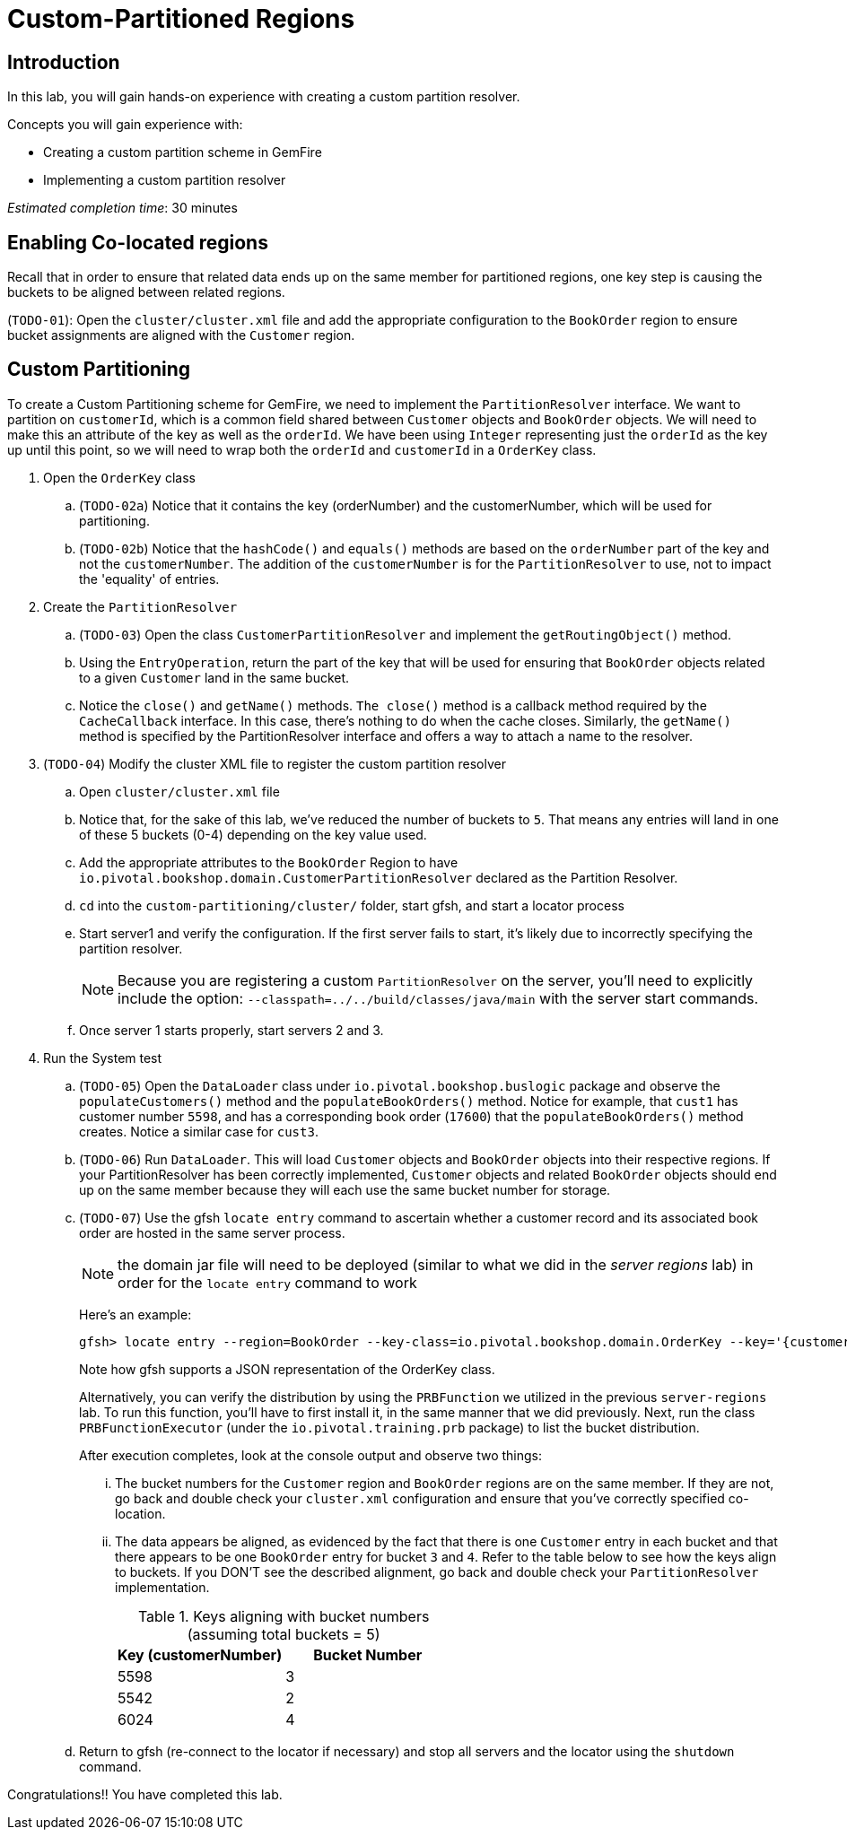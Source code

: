 = Custom-Partitioned Regions

== Introduction

In this lab, you will gain hands-on experience with creating a custom partition resolver.

.Concepts you will gain experience with:
- Creating a custom partition scheme in GemFire
- Implementing a custom partition resolver

_Estimated completion time_: 30 minutes


== Enabling Co-located regions

Recall that in order to ensure that related data ends up on the same member for partitioned regions, one key step is causing the buckets to be aligned between related regions.

(`TODO-01`): Open the `cluster/cluster.xml` file and add the appropriate configuration to the `BookOrder` region to ensure bucket assignments are aligned with the `Customer` region.


== Custom Partitioning

To create a Custom Partitioning scheme for GemFire, we need to implement the `PartitionResolver` interface. We want to partition on `customerId`, which is a common field shared between `Customer` objects and `BookOrder` objects. We will need to make this an attribute of the key as well as the `orderId`. We have been using `Integer` representing just the `orderId` as the key up until this point, so we will need to wrap both the `orderId` and `customerId` in a `OrderKey` class.

. Open the `OrderKey` class

.. (`TODO-02a`) Notice that it contains the key (orderNumber) and the customerNumber, which will be used for partitioning.

.. (`TODO-02b`) Notice that the `hashCode()` and `equals()` methods are based on the `orderNumber` part of the key and not the `customerNumber`. The addition of the `customerNumber` is for the `PartitionResolver` to use, not to impact the 'equality' of entries.

. Create the `PartitionResolver`

.. (`TODO-03`) Open the class `CustomerPartitionResolver` and implement the `getRoutingObject()` method.

.. Using the `EntryOperation`, return the part of the key that will be used for ensuring that `BookOrder` objects related to a given `Customer` land in the same bucket.

.. Notice the `close()` and `getName()` methods. `The close()` method is a callback method required by the `CacheCallback` interface. In this case, there's nothing to do when the cache closes. Similarly, the `getName()` method is specified by the PartitionResolver interface and offers a way to attach a name to the resolver.

. (`TODO-04`) Modify the cluster XML file to register the custom partition resolver

.. Open `cluster/cluster.xml` file

.. Notice that, for the sake of this lab, we've reduced the number of buckets to `5`. That means any entries will land in one of these 5 buckets (0-4) depending on the key value used.

.. Add the appropriate attributes to the `BookOrder` Region to have `io.pivotal.bookshop.domain.CustomerPartitionResolver` declared as the Partition Resolver.

.. `cd` into the `custom-partitioning/cluster/` folder, start gfsh, and start a locator process

.. Start server1 and verify the configuration. If the first server fails to start, it's likely due to incorrectly specifying the partition resolver.
+
NOTE: Because you are registering a custom `PartitionResolver` on the server, you'll need to explicitly include the option: `--classpath=../../build/classes/java/main` with the server start commands.

.. Once server 1 starts properly, start servers 2 and 3.


. Run the System test

.. (`TODO-05`) Open the `DataLoader` class under `io.pivotal.bookshop.buslogic` package and observe the `populateCustomers()` method and the `populateBookOrders()` method. Notice for example, that `cust1` has customer number `5598`, and has a corresponding book order (`17600`) that the `populateBookOrders()` method creates.  Notice a similar case for `cust3`.

.. (`TODO-06`) Run `DataLoader`. This will load `Customer` objects and `BookOrder` objects into their respective regions. If your PartitionResolver has been correctly implemented, `Customer` objects and related `BookOrder` objects should end up on the same member because they will each use the same bucket number for storage.

.. (`TODO-07`) Use the gfsh `locate entry` command to ascertain whether a customer record and its associated book order are hosted in the same server process.
+
NOTE:  the domain jar file will need to be deployed (similar to what we did in the _server regions_ lab) in order for the `locate entry` command to work
+
Here's an example:
+
----
gfsh> locate entry --region=BookOrder --key-class=io.pivotal.bookshop.domain.OrderKey --key='{customerNumber: 5598, orderNumber: 17600}'
----
+
Note how gfsh supports a JSON representation of the OrderKey class.
+
Alternatively, you can verify the distribution by using the `PRBFunction` we utilized in the previous `server-regions` lab.  To run this function, you'll have to first install it, in the same manner that we did previously.  Next, run the class `PRBFunctionExecutor` (under the `io.pivotal.training.prb` package) to list the bucket distribution.
+
After execution completes, look at the console output and observe two things:

... The bucket numbers for the `Customer` region and `BookOrder` regions are on the same member. If they are not, go back and double check your `cluster.xml` configuration and ensure that you've correctly specified co-location.

... The data appears be aligned, as evidenced by the fact that there is one `Customer` entry in each bucket and that there appears to be one `BookOrder` entry for bucket `3` and `4`. Refer to the table below to see how the keys align to buckets. If you DON'T see the described alignment, go back and double check your `PartitionResolver` implementation.
+
.Keys aligning with bucket numbers (assuming total buckets = 5)
[cols="2*",options="header"]
|===
| Key (customerNumber) | Bucket Number
| 5598 | 3
| 5542 | 2
| 6024 | 4
|===

.. Return to gfsh (re-connect to the locator if necessary) and stop all servers and the locator using the `shutdown` command.


Congratulations!! You have completed this lab.


